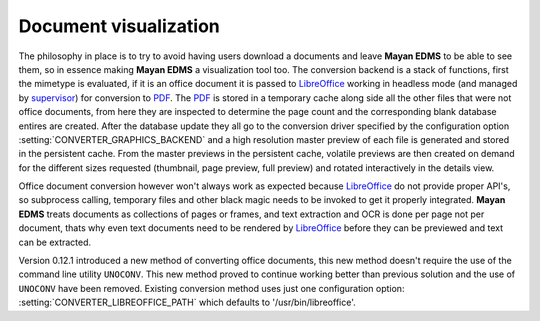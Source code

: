 ======================
Document visualization
======================


The philosophy in place is to try to avoid having users download a documents and leave
**Mayan EDMS** to be able to see them, so in essence making **Mayan EDMS** a
visualization tool too.  The conversion backend is a stack of functions,
first the mimetype is evaluated, if it is an office document it is passed
to LibreOffice_ working in headless mode (and managed by supervisor_)
for conversion to PDF_.  The PDF_ is stored in a temporary
cache along side all the other files that were not office documents,
from here they are inspected to determine the page count and the
corresponding blank database entires are created.  After the database
update they all go to the conversion driver specified by the configuration
option :setting:`CONVERTER_GRAPHICS_BACKEND` and a high resolution
master preview of each file is generated and stored in the persistent
cache.  From the master previews in the persistent cache, volatile
previews are then created on demand for the different sizes requested
(thumbnail, page preview, full preview) and rotated interactively
in the details view.

Office document conversion however won't always work as expected because
LibreOffice_ do not provide proper API's, so subprocess calling,
temporary files and other black magic needs to be invoked to get it
properly integrated.  **Mayan EDMS** treats documents as collections of pages
or frames, and text extraction and OCR is done per page not per document,
thats why even text documents need to be rendered by LibreOffice_
before they can be previewed and text can be extracted.

Version 0.12.1 introduced a new method of converting office documents, this
new method doesn't require the use of the command line utility ``UNOCONV``.
This new method proved to continue working better than previous solution
and the use of ``UNOCONV`` have been removed.  Existing conversion method
uses just one configuration option: :setting:`CONVERTER_LIBREOFFICE_PATH`
which defaults to '/usr/bin/libreoffice'.


.. _PDF: http://en.wikipedia.org/wiki/Portable_Document_Format
.. _LibreOffice: http://www.libreoffice.org/
.. _supervisor: http://supervisord.org/introduction.html
